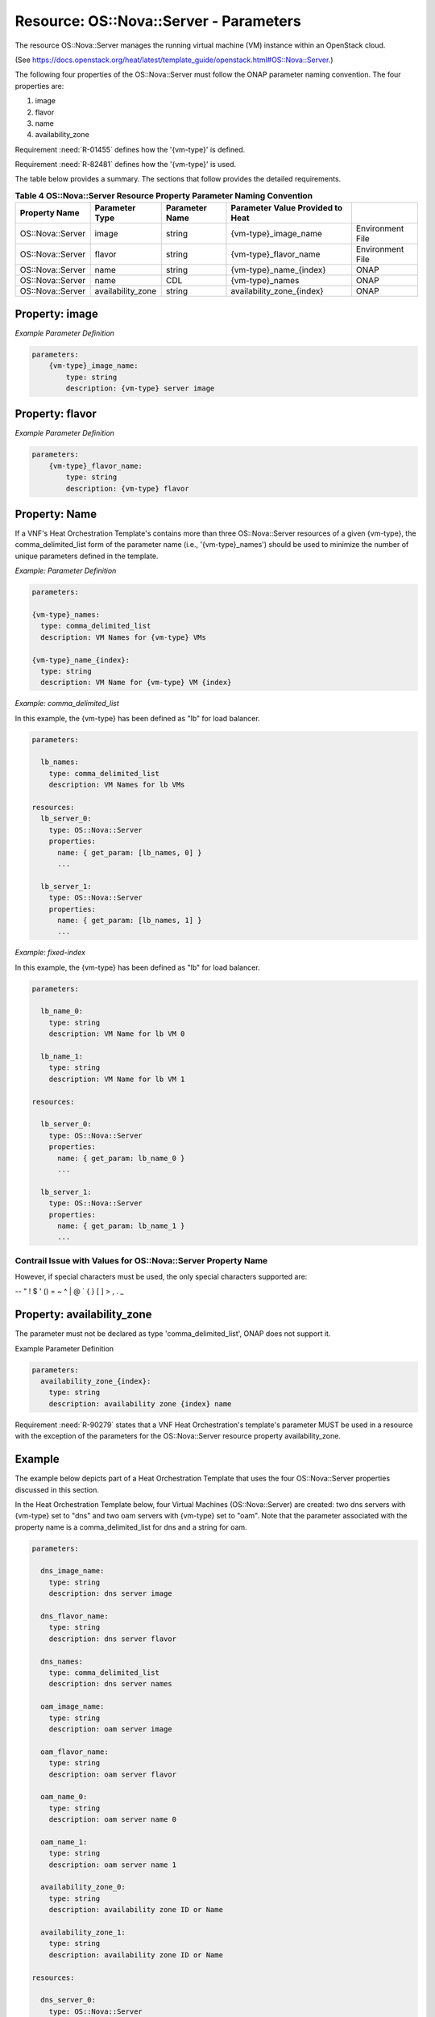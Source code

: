 .. Licensed under a Creative Commons Attribution 4.0 International License.
.. http://creativecommons.org/licenses/by/4.0
.. Copyright 2017 AT&T Intellectual Property.  All rights reserved.


Resource: OS::Nova::Server - Parameters
-----------------------------------------------------------------------

The resource OS::Nova::Server manages the running virtual machine (VM)
instance within an OpenStack cloud.

(See https://docs.openstack.org/heat/latest/template_guide/openstack.html#OS::Nova::Server.)

The following four properties of the OS::Nova::Server must follow
the ONAP parameter naming convention. The four properties are:

1. image

2. flavor

3. name

4. availability_zone

Requirement :need:`R-01455` defines how the '{vm-type}' is defined.

Requirement :need:`R-82481` defines how the '{vm-type}' is used.

The table below provides a summary. The sections that follow provides
the detailed requirements.

.. csv-table:: **Table 4 OS::Nova::Server Resource Property Parameter Naming Convention**
   :header: Property Name,Parameter Type,Parameter Name,Parameter Value Provided to Heat
   :align: center
   :widths: auto

   OS::Nova::Server, image, string, {vm-type}_image_name, Environment File
   OS::Nova::Server, flavor, string, {vm-type}_flavor_name, Environment File
   OS::Nova::Server, name, string, {vm-type}_name_{index}, ONAP
   OS::Nova::Server, name, CDL, {vm-type}_names, ONAP
   OS::Nova::Server, availability_zone, string, availability_zone_{index}, ONAP

.. _Property image:

Property: image
^^^^^^^^^^^^^^^


.. req::
    :id: R-71152
    :target: VNF
    :keyword: MUST

    The VNF's Heat Orchestration Template's Resource
    'OS::Nova::Server' property 'image' parameter **MUST** be declared as
    type: 'string'.

.. req::
    :id: R-58670
    :target: VNF
    :keyword: MUST

    The VNF's Heat Orchestration Template's Resource
    'OS::Nova::Server' property 'image' parameter name **MUST** follow the
    naming convention '{vm-type}_image_name'.

.. req::
    :id: R-91125
    :target: VNF
    :keyword: MUST

    The VNF's Heat Orchestration Template's Resource
    'OS::Nova::Server' property 'image' parameter **MUST** be enumerated in
    the Heat Orchestration Template's Environment File and a value **MUST** be
    assigned.

.. req::
    :id: R-57282
    :target: VNF
    :keyword: MUST

    Each VNF's Heat Orchestration Template's '{vm-type}'
    **MUST** have a unique parameter name for the 'OS::Nova::Server'
    property 'image' even if more than one {vm-type} shares the same image.

*Example Parameter Definition*

.. code-block:: yaml

 parameters:
     {vm-type}_image_name:
         type: string
         description: {vm-type} server image

.. _Property flavor:

Property: flavor
^^^^^^^^^^^^^^^^^^


.. req::
    :id: R-50436
    :target: VNF
    :keyword: MUST

    The VNF's Heat Orchestration Template's Resource
    'OS::Nova::Server' property 'flavor' parameter **MUST** be declared as
    type: 'string'.

.. req::
    :id: R-45188
    :target: VNF
    :keyword: MUST

    The VNF's Heat Orchestration Template's Resource
    'OS::Nova::Server' property 'flavor' parameter name **MUST** follow the
    naming convention '{vm-type}_flavor_name'.

.. req::
    :id: R-69431
    :target: VNF
    :keyword: MUST

    The VNF's Heat Orchestration Template's Resource
    'OS::Nova::Server' property 'flavor' parameter **MUST** be enumerated in the
    Heat Orchestration Template's Environment File and a value **MUST** be
    assigned.

.. req::
    :id: R-40499
    :target: VNF
    :keyword: MUST

    Each VNF's Heat Orchestration Template's '{vm-type}' **MUST**
    have a unique parameter name for the 'OS::Nova::Server' property
    'flavor' even if more than one {vm-type} shares the same flavor.

*Example Parameter Definition*

.. code-block:: yaml

 parameters:
     {vm-type}_flavor_name:
         type: string
         description: {vm-type} flavor

Property: Name
^^^^^^^^^^^^^^^^^


.. req::
    :id: R-51430
    :target: VNF
    :keyword: MUST

    The VNF's Heat Orchestration Template's Resource
    'OS::Nova::Server' property 'name' parameter **MUST** be declared as
    either type 'string' or type 'comma\_delimited\_list".

.. req::
    :id: R-54171
    :target: VNF
    :keyword: MUST

    When the VNF's Heat Orchestration Template's Resource
    'OS::Nova::Server' property 'name' parameter is defined as a 'string',
    the parameter name **MUST** follow the naming convention
    '{vm-type}\_name\_{index}', where {index} is a numeric value that starts
    at zero and increments by one.

.. req::
    :id: R-40899
    :target: VNF
    :keyword: MUST

    When the VNF's Heat Orchestration Template's Resource
    'OS::Nova::Server' property 'name' parameter is defined as a 'string',
    a parameter **MUST** be declared for each 'OS::Nova::Server' resource
    associated with the '{vm-type}'.

.. req::
    :id: R-87817
    :target: VNF
    :keyword: MUST

    When the VNF's Heat Orchestration Template's Resource
    'OS::Nova::Server' property 'name' parameter is defined as a
    'comma_delimited_list', the parameter name **MUST** follow the naming
    convention '{vm-type}_names'.

.. req::
    :id: R-85800
    :target: VNF
    :keyword: MUST

    When the VNF's Heat Orchestration Template's Resource
    'OS::Nova::Server' property 'name' parameter is defined as a
    'comma_delimited_list', a parameter **MUST** be delcared once for all
    'OS::Nova::Server' resources associated with the '{vm-type}'.

.. req::
    :id: R-22838
    :target: VNF
    :keyword: MUST NOT

    The VNF's Heat Orchestration Template's Resource
    'OS::Nova::Server' property 'name' parameter **MUST NOT** be enumerated
    in the Heat Orchestration Template's Environment File.

If a VNF's Heat Orchestration Template's contains more than three
OS::Nova::Server resources of a given {vm-type}, the comma\_delimited\_list
form of the parameter name (i.e., '{vm-type}\_names') should be used to
minimize the number of unique parameters defined in the template.


*Example: Parameter Definition*

.. code-block:: yaml

  parameters:

  {vm-type}_names:
    type: comma_delimited_list
    description: VM Names for {vm-type} VMs

  {vm-type}_name_{index}:
    type: string
    description: VM Name for {vm-type} VM {index}

*Example: comma\_delimited\_list*

In this example, the {vm-type} has been defined as "lb" for load balancer.

.. code-block:: yaml

  parameters:

    lb_names:
      type: comma_delimited_list
      description: VM Names for lb VMs

  resources:
    lb_server_0:
      type: OS::Nova::Server
      properties:
        name: { get_param: [lb_names, 0] }
        ...

    lb_server_1:
      type: OS::Nova::Server
      properties:
        name: { get_param: [lb_names, 1] }
        ...

*Example: fixed-index*

In this example, the {vm-type} has been defined as "lb" for load balancer.

.. code-block:: yaml

  parameters:

    lb_name_0:
      type: string
      description: VM Name for lb VM 0

    lb_name_1:
      type: string
      description: VM Name for lb VM 1

  resources:

    lb_server_0:
      type: OS::Nova::Server
      properties:
        name: { get_param: lb_name_0 }
        ...

    lb_server_1:
      type: OS::Nova::Server
      properties:
        name: { get_param: lb_name_1 }
        ...

Contrail Issue with Values for OS::Nova::Server Property Name
~~~~~~~~~~~~~~~~~~~~~~~~~~~~~~~~~~~~~~~~~~~~~~~~~~~~~~~~~~~~~~~


.. req::
    :id: R-44271
    :target: VNF
    :keyword: SHOULD NOT

    The VNF's Heat Orchestration Template's Resource
    'OS::Nova::Server' property 'name' parameter value **SHOULD NOT**
    contain special characters since the Contrail GUI has a limitation
    displaying special characters.

However, if special characters must be used, the only special characters
supported are:

-- \" ! $ ' (\ \ ) = ~ ^ | @ ` { } [ ] > , . _


Property: availability_zone
^^^^^^^^^^^^^^^^^^^^^^^^^^^


.. req::
    :id: R-98450
    :target: VNF
    :keyword: MUST

    The VNF's Heat Orchestration Template's Resource
    'OS::Nova::Server' property 'availability\_zone' parameter name
    **MUST** follow the naming convention 'availability\_zone\_{index}'
    where the '{index}' **MUST** start at zero and increment by one.

.. req::
    :id: R-23311
    :target: VNF
    :keyword: MUST

    The VNF's Heat Orchestration Template's Resource
    'OS::Nova::Server' property 'availability_zone' parameter **MUST**
    be declared as type: 'string'.

The parameter must not be declared as type 'comma\_delimited\_list',
ONAP does not support it.


.. req::
    :id: R-59568
    :target: VNF
    :keyword: MUST NOT

    The VNF's Heat Orchestration Template's Resource
    'OS::Nova::Server' property 'availability_zone' parameter **MUST NOT**
    be enumerated in the Heat Orchestration Template's Environment File.

Example Parameter Definition

.. code-block:: yaml

  parameters:
    availability_zone_{index}:
      type: string
      description: availability zone {index} name

Requirement :need:`R-90279` states that a VNF Heat Orchestration's template's
parameter MUST be used in a resource with the exception of the parameters
for the OS::Nova::Server resource property availability_zone.


.. req::
    :id: R-01359
    :target: VNF
    :keyword: MAY

    A VNF's Heat Orchstration Template that contains an
    'OS::Nova:Server' Resource **MAY** define a parameter for the property
    'availability_zone' that is not utilized in any 'OS::Nova::Server'
    resources in the Heat Orchestration Template.

Example
^^^^^^^^^^^

The example below depicts part of a Heat Orchestration Template that
uses the four OS::Nova::Server properties discussed in this section.

In the Heat Orchestration Template below, four Virtual
Machines (OS::Nova::Server) are created: two dns servers with
{vm-type} set to "dns" and two oam servers with {vm-type} set to "oam".
Note that the parameter associated with the property name is a
comma_delimited_list for dns and a string for oam.

.. code-block:: yaml

  parameters:

    dns_image_name:
      type: string
      description: dns server image

    dns_flavor_name:
      type: string
      description: dns server flavor

    dns_names:
      type: comma_delimited_list
      description: dns server names

    oam_image_name:
      type: string
      description: oam server image

    oam_flavor_name:
      type: string
      description: oam server flavor

    oam_name_0:
      type: string
      description: oam server name 0

    oam_name_1:
      type: string
      description: oam server name 1

    availability_zone_0:
      type: string
      description: availability zone ID or Name

    availability_zone_1:
      type: string
      description: availability zone ID or Name

  resources:

    dns_server_0:
      type: OS::Nova::Server
      properties:
        name: { get_param: [ dns_names, 0 ] }
        image: { get_param: dns_image_name }
        flavor: { get_param: dns_flavor_name }
        availability_zone: { get_param: availability_zone_0 }

  . . .

      dns_server_1:
        type: OS::Nova::Server
        properties:
          name: { get_param: [ dns_names, 1 ] }
          image: { get_param: dns_image_name }
          flavor: { get_param: dns_flavor_name }
          availability_zone: { get_param: availability_zone_1 }

  . . .

      oam_server_0:
        type: OS::Nova::Server
        properties:
          name: { get_param: oam_name_0 }
          image: { get_param: oam_image_name }
          flavor: { get_param: oam_flavor_name }
          availability_zone: { get_param: availability_zone_0 }

  . . .

      oam_server_1:
        type: OS::Nova::Server
        properties:
          name: { get_param: oam_name_1 }
          image: { get_param: oam_image_name }
          flavor: { get_param: oam_flavor_name }
          availability_zone: { get_param: availability_zone_1 }

  . . .

Boot Options
^^^^^^^^^^^^^^^


.. req::
    :id: R-99798
    :target: VNF
    :keyword: MAY

    A VNF's Heat Orchestration Template's Virtual Machine
    (i.e., OS::Nova::Server Resource) **MAY** boot from an image or **MAY**
    boot from a Cinder Volume.

.. req::
    :id: R-83706
    :target: VNF
    :keyword: MUST

    When a VNF's Heat Orchestration Template's Virtual Machine
    (i.e., 'OS::Nova::Server' Resource) boots from an image, the
    'OS::Nova::Server' resource property 'image' **MUST** be used.

The requirements associated with
the 'image' property are detailed in `Property: image`_


.. req::
    :id: R-69588
    :target: VNF
    :keyword: MUST

    When a VNF's Heat Orchestration Template's Virtual Machine
    (i.e., 'OS::Nova::Server' Resource) boots from Cinder Volume, the
    'OS::Nova::Server' resource property 'block_device_mapping' or
    'block_device_mapping_v2' **MUST** be used.

There are currently no heat guidelines
associated with these two properties:
'block_device_mapping' and 'block_device_mapping_v2'.

